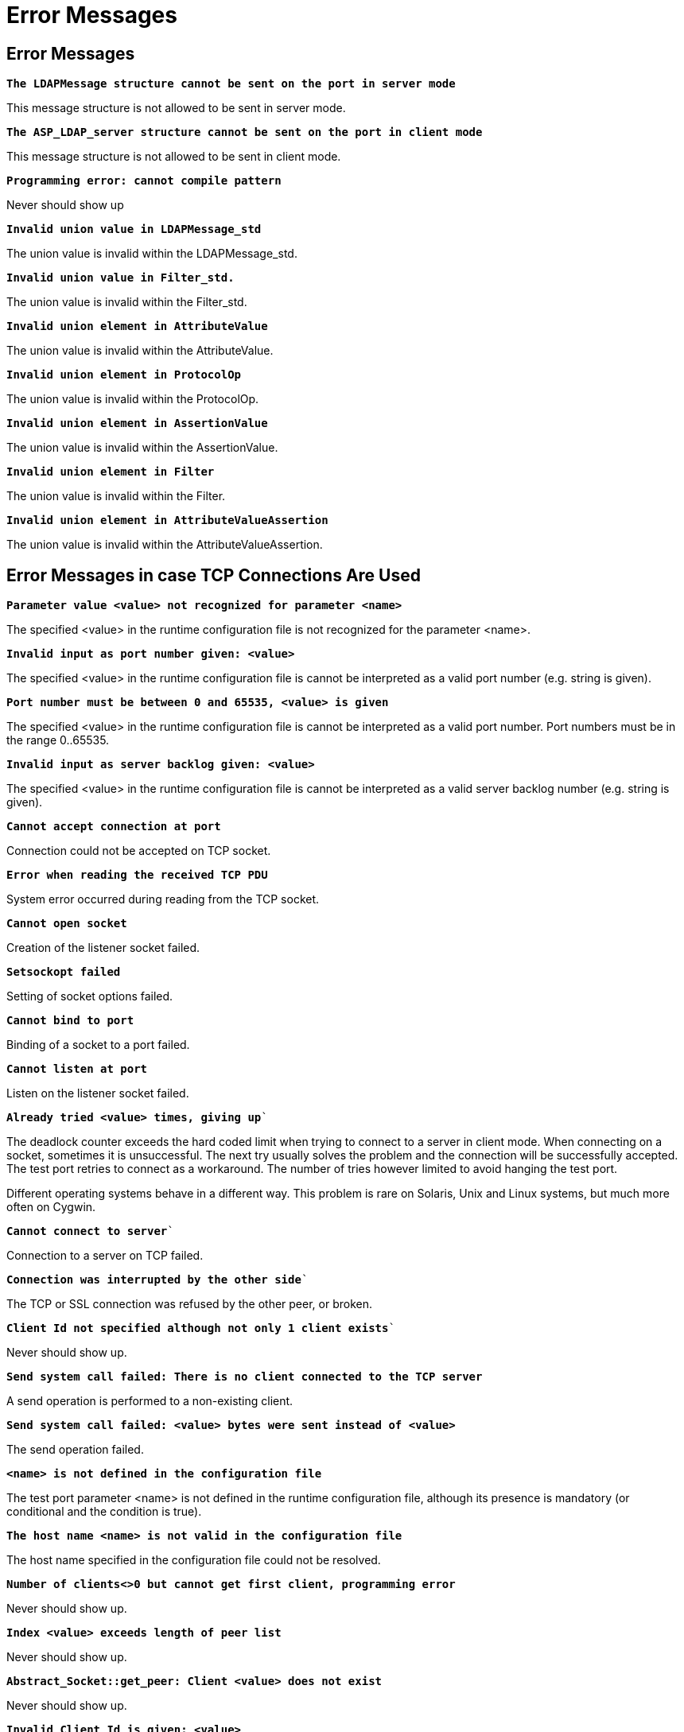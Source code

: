 = Error Messages

[[error-messages-0]]
== Error Messages

`*The LDAPMessage structure cannot be sent on the port in server mode*`

This message structure is not allowed to be sent in server mode.

`*The ASP_LDAP_server structure cannot be sent on the port in client mode*`

This message structure is not allowed to be sent in client mode.

`*Programming error: cannot compile pattern*`

Never should show up

`*Invalid union value in LDAPMessage_std*`

The union value is invalid within the LDAPMessage_std.

`*Invalid union value in Filter_std.*`

The union value is invalid within the Filter_std.

`*Invalid union element in AttributeValue*`

The union value is invalid within the AttributeValue.

`*Invalid union element in ProtocolOp*`

The union value is invalid within the ProtocolOp.

`*Invalid union element in AssertionValue*`

The union value is invalid within the AssertionValue.

`*Invalid union element in Filter*`

The union value is invalid within the Filter.

`*Invalid union element in AttributeValueAssertion*`

The union value is invalid within the AttributeValueAssertion.

== Error Messages in case TCP Connections Are Used

`*Parameter value <value> not recognized for parameter <name>*`

The specified <value> in the runtime configuration file is not recognized for the parameter <name>.

`*Invalid input as port number given: <value>*`

The specified <value> in the runtime configuration file is cannot be interpreted as a valid port number (e.g. string is given).

`*Port number must be between 0 and 65535, <value> is given*`

The specified <value> in the runtime configuration file is cannot be interpreted as a valid port number. Port numbers must be in the range 0..65535.

`*Invalid input as server backlog given: <value>*`

The specified <value> in the runtime configuration file is cannot be interpreted as a valid server backlog number (e.g. string is given).

`*Cannot accept connection at port*`

Connection could not be accepted on TCP socket.

`*Error when reading the received TCP PDU*`

System error occurred during reading from the TCP socket.

`*Cannot open socket*`

Creation of the listener socket failed.

`*Setsockopt failed*`

Setting of socket options failed.

`*Cannot bind to port*`

Binding of a socket to a port failed.

`*Cannot listen at port*`

Listen on the listener socket failed.

`*Already tried <value> times, giving up*``

The deadlock counter exceeds the hard coded limit when trying to connect to a server in client mode. When connecting on a socket, sometimes it is unsuccessful. The next try usually solves the problem and the connection will be successfully accepted. The test port retries to connect as a workaround. The number of tries however limited to avoid hanging the test port.

Different operating systems behave in a different way. This problem is rare on Solaris, Unix and Linux systems, but much more often on Cygwin.

`*Cannot connect to server*``

Connection to a server on TCP failed.

`*Connection was interrupted by the other side*``

The TCP or SSL connection was refused by the other peer, or broken.

`*Client Id not specified although not only 1 client exists*``

Never should show up.

`*Send system call failed: There is no client connected to the TCP server*`

A send operation is performed to a non-existing client.

`*Send system call failed: <value> bytes were sent instead of <value>*`

The send operation failed.

`*<name> is not defined in the configuration file*`

The test port parameter <name> is not defined in the runtime configuration file, although its presence is mandatory (or conditional and the condition is true).

`*The host name <name> is not valid in the configuration file*`

The host name specified in the configuration file could not be resolved.

`*Number of clients<>0 but cannot get first client, programming error*`

Never should show up.

`*Index <value> exceeds length of peer list*`

Never should show up.

`*Abstract_Socket::get_peer: Client <value> does not exist*`

Never should show up.

`*Invalid Client Id is given: <value>*`

Never should show up.

`*Peer <value> does not exist*`

Never should show up.

== Additional Error Messages in case SSL Connections Are Used

Apart from the previously mentioned error messages, the following messages are used in case SSL is used:

`*No SSL CTX found, SSL not initialized*`

Never should show up.

`*Unknown SSL error code <value>*`

Never should show up.

`*Could not read from /dev/urandom*`

The read operation on the installed random device is failed.

`*Could not read from /dev/random*`

The read operation on the installed random device is failed.

`*Could not seed the Pseudo Random Number Generator with enough data*`

As no random devices found, a workaround is used to seed the SSL PRNG. The seeding failed.

`*SSL method creation failed*`

The creation of the SSL method object failed.

`*SSL context creation failed*`

The creation of the SSL context object failed.

`*Can't read certificate file*`

The specified certificate file could not be read.

`*Can't read key file*`

The specified private key file could not be read.

`*Can't read trustedCAlist file*`

The specified certificate of the trusted CAs file could not be read.

`*Cipher list restriction failed for <value>*`

The specified cipher restriction list could not be set.

`*Activation of SSL session resumption failed on server*`

The activation of the SSL session resumption on the server failed.

`*No SSL CTX found, SSL not initialized*`

Never should show up.

`*Creation of SSL object failed*`

Creation of the SSL object is failed.

`*Binding of SSL object to socket failed*`

The SSL object could not be bound to the TCP socket.

`*SSL error occurred*`

A general SSL error occurred. Check the test port logs to see previous error messages showing the real problem.

`*SSL object not found for client*`

Never should show up.

`*Rehandshaking is not supported*`

An SSL `rehandshaking` is detected. It is a not supported feature.

`*No SSL data available for client*`

Never should show up.

`*Sending SSL data would block (congestion?)*`

Sending SSL data is blocked.
